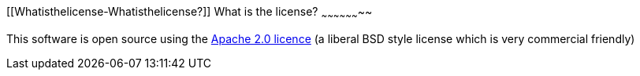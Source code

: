 [[ConfluenceContent]]
[[Whatisthelicense-Whatisthelicense?]]
What is the license?
~~~~~~~~~~~~~~~~~~~~

This software is open source using the
http://www.apache.org/licenses/LICENSE-2.0.html[Apache 2.0 licence] (a
liberal BSD style license which is very commercial friendly)
